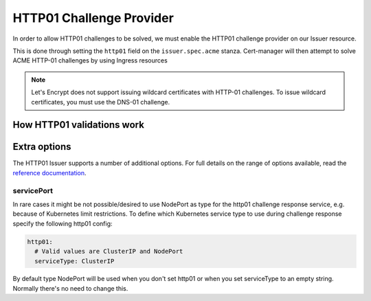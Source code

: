 =========================
HTTP01 Challenge Provider
=========================

In order to allow HTTP01 challenges to be solved, we must enable the HTTP01
challenge provider on our Issuer resource.

This is done through setting the ``http01`` field on the ``issuer.spec.acme``
stanza. Cert-manager will then attempt to solve ACME HTTP-01 challenges by
using Ingress resources

.. code-block:: yaml
   :linenos:
   :emphasize-lines: 7, 11

   apiVersion: certmanager.k8s.io/v1alpha1
   kind: Issuer
   metadata:
     name: example-issuer
   spec:
     acme:
       email: user@example.com
       server: https://acme-staging-v02.api.letsencrypt.org/directory
       privateKeySecretRef:
         name: example-issuer-account-key
       http01: {}

.. note::
   Let's Encrypt does not support issuing wildcard certificates with HTTP-01 challenges.
   To issue wildcard certificates, you must use the DNS-01 challenge.

How HTTP01 validations work
===========================

.. todo::
   Write a full description of how HTTP01 challenge validation works

Extra options
=============

The HTTP01 Issuer supports a number of additional options.
For full details on the range of options available, read the
`reference documentation`_.

.. _`reference documentation`: https://docs.cert-manager.io/en/latest/reference/api-docs/index.html#acmeissuerhttp01config-v1alpha1

servicePort
-----------

In rare cases it might be not possible/desired to use NodePort as type for the
http01 challenge response service, e.g. because of Kubernetes limit
restrictions. To define which Kubernetes service type to use during challenge
response specify the following http01 config:

.. code-block:: yaml

       http01:
         # Valid values are ClusterIP and NodePort
         serviceType: ClusterIP

By default type NodePort will be used when you don't set http01 or when you set
serviceType to an empty string. Normally there's no need to change this.
